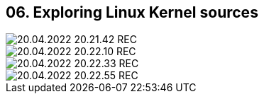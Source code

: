 == 06. Exploring Linux Kernel sources









image::./ch_06/20.04.2022_20.21.42_REC.png[]

image::./ch_06/20.04.2022_20.22.10_REC.png[]

image::./ch_06/20.04.2022_20.22.33_REC.png[]

image::./ch_06/20.04.2022_20.22.55_REC.png[]

